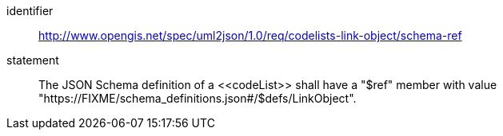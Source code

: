 [requirement]
====
[%metadata]
identifier:: http://www.opengis.net/spec/uml2json/1.0/req/codelists-link-object/schema-ref
statement:: The JSON Schema definition of a \<<codeList>> shall have a "$ref" member with value "https://FIXME/schema_definitions.json#/$defs/LinkObject".

====
